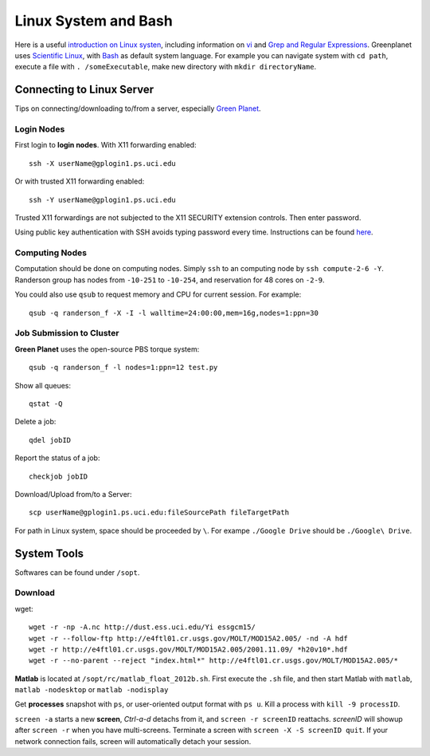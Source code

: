 .. highlight:: bash

Linux System and Bash
****************************************************************************************************
Here is a useful `introduction on Linux systen <http://ryanstutorials.net/linuxtutorial/>`_, including information on `vi <http://ryanstutorials.net/linuxtutorial/vi.php>`_ and `Grep and Regular Expressions <http://ryanstutorials.net/linuxtutorial/grep.php>`_. Greenplanet uses `Scientific Linux <http://en.wikipedia.org/wiki/Scientific_Linux>`_, with `Bash <http://en.wikipedia.org/wiki/Bash_(Unix_shell)>`_ as default system language. For example you can navigate system with ``cd path``, execute a file with ``. /someExecutable``, make new directory with ``mkdir directoryName``. 

Connecting to Linux Server
====================================================================================================
Tips on connecting/downloading to/from a server, especially `Green Planet <https://greenplanet.ps.uci.edu/help.html>`_.

Login Nodes
----------------------------------------------------------------------------------------------------

First login to **login nodes**. With X11 forwarding enabled::

    ssh -X userName@gplogin1.ps.uci.edu
Or with trusted X11 forwarding enabled::

    ssh -Y userName@gplogin1.ps.uci.edu
Trusted X11 forwardings are not subjected to the X11 SECURITY extension controls. Then enter password.

Using public key authentication with SSH avoids typing password every time. Instructions can be found `here <http://crashmag.net/public-key-authentication-awith-ssh-both-with-and-without-a-password>`_.

Computing Nodes
----------------------------------------------------------------------------------------------------
Computation should be done on computing nodes. Simply ``ssh`` to an computing node by ``ssh compute-2-6 -Y``. Randerson group has nodes from ``-10-251`` to ``-10-254``, and  reservation for 48 cores on ``-2-9``.

You could also use ``qsub`` to request memory and CPU for current session. For example::

    qsub -q randerson_f -X -I -l walltime=24:00:00,mem=16g,nodes=1:ppn=30

Job Submission to Cluster
----------------------------------------------------------------------------------------------------
**Green Planet** uses the open-source PBS torque system:: 

    qsub -q randerson_f -l nodes=1:ppn=12 test.py
Show all queues::
    
    qstat -Q
Delete a job:: 
    
    qdel jobID
Report the status of a job::

    checkjob jobID

Download/Upload from/to a Server::

    scp userName@gplogin1.ps.uci.edu:fileSourcePath fileTargetPath

For path in Linux system, space should be proceeded by ``\``. For exampe ``./Google Drive`` should be ``./Google\ Drive``.

System Tools
====================================================================================================
Softwares can be found under ``/sopt``.

Download
----------------------------------------------------------------------------------------------------    
wget::

    wget -r -np -A.nc http://dust.ess.uci.edu/Yi essgcm15/
    wget -r --follow-ftp http://e4ftl01.cr.usgs.gov/MOLT/MOD15A2.005/ -nd -A hdf 
    wget -r http://e4ftl01.cr.usgs.gov/MOLT/MOD15A2.005/2001.11.09/ *h20v10*.hdf
    wget -r --no-parent --reject "index.html*" http://e4ftl01.cr.usgs.gov/MOLT/MOD15A2.005/*

**Matlab** is located at ``/sopt/rc/matlab_float_2012b.sh``. First execute the ``.sh`` file, and then start Matlab with ``matlab``, ``matlab -nodesktop`` or ``matlab -nodisplay``

Get **processes** snapshot with ``ps``, or user-oriented output format with ``ps u``. Kill a process with ``kill -9 processID``.


``screen -a`` starts a new **screen**, *Ctrl-a-d* detachs from it, and ``screen -r screenID`` reattachs. *screenID* will showup after ``screen -r`` when you have multi-screens. Terminate a screen with ``screen -X -S screenID quit``. If your network connection fails, screen will automatically detach your session.
